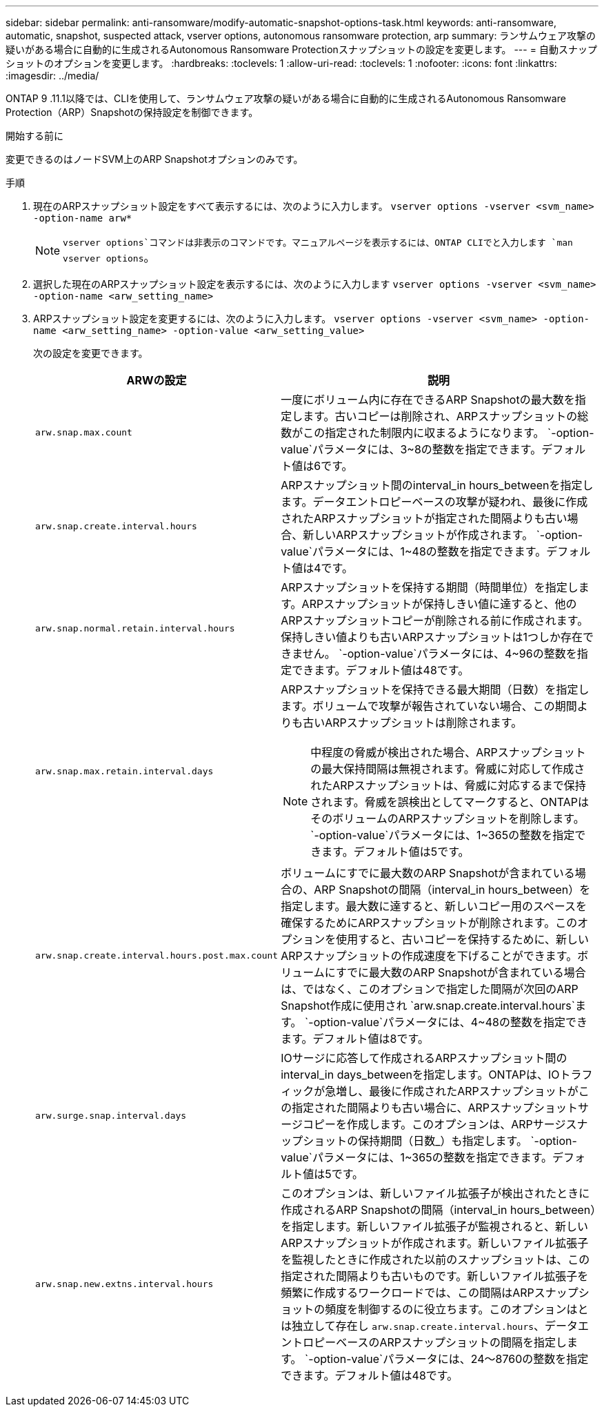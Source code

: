 ---
sidebar: sidebar 
permalink: anti-ransomware/modify-automatic-snapshot-options-task.html 
keywords: anti-ransomware, automatic, snapshot, suspected attack, vserver options, autonomous ransomware protection, arp 
summary: ランサムウェア攻撃の疑いがある場合に自動的に生成されるAutonomous Ransomware Protectionスナップショットの設定を変更します。 
---
= 自動スナップショットのオプションを変更します。
:hardbreaks:
:toclevels: 1
:allow-uri-read: 
:toclevels: 1
:nofooter: 
:icons: font
:linkattrs: 
:imagesdir: ../media/


[role="lead"]
ONTAP 9 .11.1以降では、CLIを使用して、ランサムウェア攻撃の疑いがある場合に自動的に生成されるAutonomous Ransomware Protection（ARP）Snapshotの保持設定を制御できます。

.開始する前に
変更できるのはノードSVM上のARP Snapshotオプションのみです。

.手順
. 現在のARPスナップショット設定をすべて表示するには、次のように入力します。
`vserver options -vserver <svm_name> -option-name arw*`
+

NOTE:  `vserver options`コマンドは非表示のコマンドです。マニュアルページを表示するには、ONTAP CLIでと入力します `man vserver options`。

. 選択した現在のARPスナップショット設定を表示するには、次のように入力します
`vserver options -vserver <svm_name> -option-name <arw_setting_name>`
. ARPスナップショット設定を変更するには、次のように入力します。
`vserver options -vserver <svm_name> -option-name <arw_setting_name> -option-value <arw_setting_value>`
+
次の設定を変更できます。

+
[cols="1,3"]
|===
| ARWの設定 | 説明 


| `arw.snap.max.count`  a| 
一度にボリューム内に存在できるARP Snapshotの最大数を指定します。古いコピーは削除され、ARPスナップショットの総数がこの指定された制限内に収まるようになります。 `-option-value`パラメータには、3~8の整数を指定できます。デフォルト値は6です。



| `arw.snap.create.interval.hours`  a| 
ARPスナップショット間のinterval_in hours_betweenを指定します。データエントロピーベースの攻撃が疑われ、最後に作成されたARPスナップショットが指定された間隔よりも古い場合、新しいARPスナップショットが作成されます。 `-option-value`パラメータには、1~48の整数を指定できます。デフォルト値は4です。



| `arw.snap.normal.retain.interval.hours`  a| 
ARPスナップショットを保持する期間（時間単位）を指定します。ARPスナップショットが保持しきい値に達すると、他のARPスナップショットコピーが削除される前に作成されます。保持しきい値よりも古いARPスナップショットは1つしか存在できません。 `-option-value`パラメータには、4~96の整数を指定できます。デフォルト値は48です。



| `arw.snap.max.retain.interval.days`  a| 
ARPスナップショットを保持できる最大期間（日数）を指定します。ボリュームで攻撃が報告されていない場合、この期間よりも古いARPスナップショットは削除されます。


NOTE: 中程度の脅威が検出された場合、ARPスナップショットの最大保持間隔は無視されます。脅威に対応して作成されたARPスナップショットは、脅威に対応するまで保持されます。脅威を誤検出としてマークすると、ONTAPはそのボリュームのARPスナップショットを削除します。 `-option-value`パラメータには、1~365の整数を指定できます。デフォルト値は5です。



| `arw.snap.create.interval.hours.post.max.count`  a| 
ボリュームにすでに最大数のARP Snapshotが含まれている場合の、ARP Snapshotの間隔（interval_in hours_between）を指定します。最大数に達すると、新しいコピー用のスペースを確保するためにARPスナップショットが削除されます。このオプションを使用すると、古いコピーを保持するために、新しいARPスナップショットの作成速度を下げることができます。ボリュームにすでに最大数のARP Snapshotが含まれている場合は、ではなく、このオプションで指定した間隔が次回のARP Snapshot作成に使用され `arw.snap.create.interval.hours`ます。 `-option-value`パラメータには、4~48の整数を指定できます。デフォルト値は8です。



| `arw.surge.snap.interval.days`  a| 
IOサージに応答して作成されるARPスナップショット間のinterval_in days_betweenを指定します。ONTAPは、IOトラフィックが急増し、最後に作成されたARPスナップショットがこの指定された間隔よりも古い場合に、ARPスナップショットサージコピーを作成します。このオプションは、ARPサージスナップショットの保持期間（日数_）も指定します。 `-option-value`パラメータには、1~365の整数を指定できます。デフォルト値は5です。



| `arw.snap.new.extns.interval.hours`  a| 
このオプションは、新しいファイル拡張子が検出されたときに作成されるARP Snapshotの間隔（interval_in hours_between）を指定します。新しいファイル拡張子が監視されると、新しいARPスナップショットが作成されます。新しいファイル拡張子を監視したときに作成された以前のスナップショットは、この指定された間隔よりも古いものです。新しいファイル拡張子を頻繁に作成するワークロードでは、この間隔はARPスナップショットの頻度を制御するのに役立ちます。このオプションはとは独立して存在し `arw.snap.create.interval.hours`、データエントロピーベースのARPスナップショットの間隔を指定します。 `-option-value`パラメータには、24～8760の整数を指定できます。デフォルト値は48です。

|===

